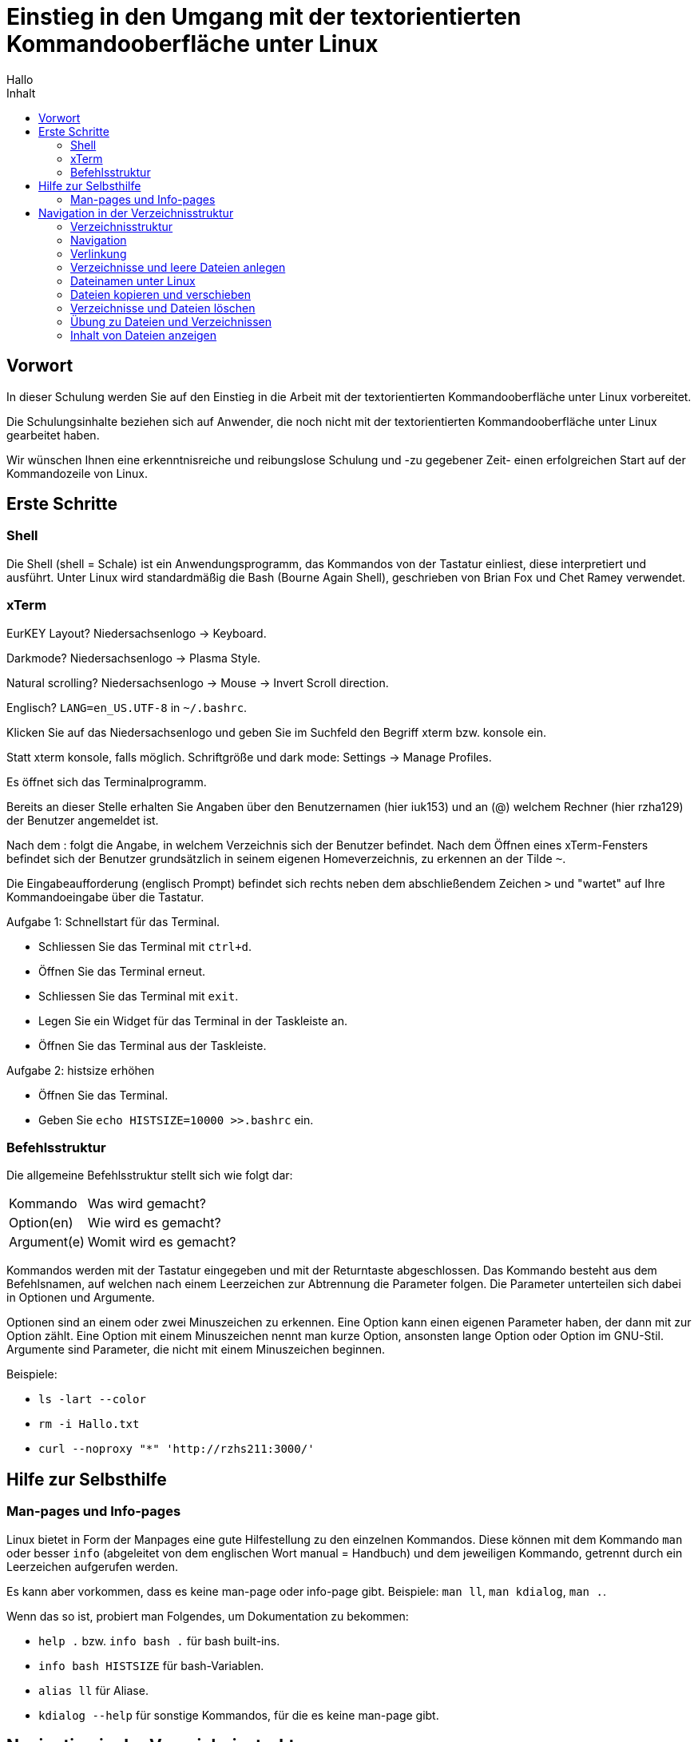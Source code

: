 = Einstieg in den Umgang mit der textorientierten Kommandooberfläche unter Linux
Hallo
:toc: 
:toc-title: Inhalt

== Vorwort

In dieser Schulung werden Sie auf den Einstieg in die Arbeit mit der textorientierten Kommandooberfläche unter Linux vorbereitet.

Die Schulungsinhalte beziehen sich auf Anwender, die noch nicht mit der textorientierten Kommandooberfläche unter Linux gearbeitet haben.

Wir wünschen Ihnen eine erkenntnisreiche und reibungslose Schulung und -zu gegebener Zeit- einen erfolgreichen Start auf der Kommandozeile von Linux.

== Erste Schritte

=== Shell

Die Shell (shell = Schale) ist ein Anwendungsprogramm, das Kommandos von der Tastatur einliest, diese interpretiert und ausführt.
Unter Linux wird standardmäßig die Bash (Bourne Again Shell), geschrieben von Brian Fox und Chet Ramey verwendet.

=== xTerm

EurKEY Layout? Niedersachsenlogo -> Keyboard.

Darkmode? Niedersachsenlogo -> Plasma Style.

Natural scrolling? Niedersachsenlogo -> Mouse -> Invert Scroll direction.

Englisch? `LANG=en_US.UTF-8` in `~/.bashrc`.

Klicken Sie auf das Niedersachsenlogo und geben Sie im Suchfeld den Begriff xterm bzw. konsole ein.

Statt xterm konsole, falls möglich. Schriftgröße und dark mode: Settings -> Manage Profiles.

Es öffnet sich das Terminalprogramm.

Bereits an dieser Stelle erhalten Sie Angaben über den Benutzernamen (hier iuk153) und an (@) welchem Rechner (hier rzha129) der Benutzer angemeldet ist.

Nach dem : folgt die Angabe, in welchem Verzeichnis sich der Benutzer befindet. Nach dem Öffnen eines xTerm-Fensters befindet sich der Benutzer grundsätzlich in seinem eigenen Homeverzeichnis, zu erkennen an der Tilde `~`.

Die Eingabeaufforderung (englisch Prompt) befindet sich rechts neben dem abschließendem Zeichen `>` und "wartet" auf Ihre Kommandoeingabe über die Tastatur.

Aufgabe 1: Schnellstart für das Terminal.

* Schliessen Sie das Terminal mit `ctrl+d`.
* Öffnen Sie das Terminal erneut.
* Schliessen Sie das Terminal mit `exit`.
* Legen Sie ein Widget für das Terminal in der Taskleiste an.
* Öffnen Sie das Terminal aus der Taskleiste.

Aufgabe 2: histsize erhöhen

* Öffnen Sie das Terminal.
* Geben Sie `echo HISTSIZE=10000 >>.bashrc` ein.

=== Befehlsstruktur

Die allgemeine Befehlsstruktur stellt sich wie folgt dar:

[cols="1,2"]
|===
|Kommando
|Was wird gemacht?

|Option(en)
|Wie wird es gemacht?

|Argument(e)
|Womit wird es gemacht?
|===

Kommandos werden mit der Tastatur eingegeben und mit der Returntaste abgeschlossen.
Das Kommando besteht aus dem Befehlsnamen, auf welchen nach einem Leerzeichen zur Abtrennung die Parameter folgen.
Die Parameter unterteilen sich dabei in Optionen und Argumente.

Optionen sind an einem oder zwei Minuszeichen zu erkennen. Eine Option kann einen eigenen Parameter haben, der dann mit zur Option zählt.
Eine Option mit einem Minuszeichen nennt man kurze Option, ansonsten lange Option oder Option im GNU-Stil.
Argumente sind Parameter, die nicht mit einem Minuszeichen beginnen.

Beispiele:

* `ls -lart --color`
* `rm -i Hallo.txt`
* `curl --noproxy "*" 'http://rzhs211:3000/'`

== Hilfe zur Selbsthilfe

=== Man-pages und Info-pages

Linux bietet in Form der Manpages eine gute Hilfestellung zu den einzelnen Kommandos.
Diese können mit dem Kommando `man` oder besser `info` (abgeleitet von dem englischen Wort manual = Handbuch)
und dem jeweiligen Kommando, getrennt durch ein Leerzeichen aufgerufen werden.

Es kann aber vorkommen, dass es keine man-page oder info-page gibt.
Beispiele: `man ll`, `man kdialog`, `man .`.

Wenn das so ist, probiert man Folgendes, um Dokumentation zu bekommen:

* `help .` bzw. `info bash .` für bash built-ins.
* `info bash HISTSIZE` für bash-Variablen.
* `alias ll` für Aliase.
* `kdialog --help` für sonstige Kommandos, für die es keine man-page gibt. 

== Navigation in der Verzeichnisstruktur

=== Verzeichnisstruktur

Bei der unzähligen Menge an Dateien und Verzeichnissen ist ein Ordnungsprinzip erforderlich.
Dateien werden daher in Verzeichnissen gruppiert - ein Verzeichnis stellt sich daher wie ein Aktenordner dar.
Verzeichnisse können neben Dateien auch weitere Verzeichnisse beinhalten, welche dann als Unterverzeichnisse bezeichnet werden.
Auch Unterverzeichnisse können wiederum mit Dateien und weiteren Verzeichnissen gefüllt sein.

Somit ergibt sich eine baumartige Verzeichnisstruktur (auch als Verzeichnisbaum bezeichnet).
Das Hauptverzeichnis, welches bildlich die Wurzel des Baumes darstellt und aus welchem alle weiteren Verzeichnisse hervorgehen,
wird daher auch als Wurzelverzeichnis (englisch root directory) bezeichnet.

Es gibt vier spezielle Namen:

* Das root directory hat den speziellen Namen `/`.
* Das aktuelle Verzeichnis hat den Namen `.`.
* Der parent des aktuellen Verzeichnisses hat den Namen `..`.
* Das Home-Verzeichnis des aktuellen Benutzers hat den Namen `~`.

Der Befehl `ls -l` zeigt unter anderem den Typ (Verzeichnis oder Datei) eines Objekts an.

====
Alle Dateisysteme befinden sich unter dem Wurzelverzeichnis `/`. Es gibt keine Laufwerksbuchstaben wie in Windows.
====

=== Navigation

==== Verzeichnisabfrage mit pwd

Mit dem Kommando `pwd` (englisch: print working directory) können Sie sich den Pfadnamen des aktuellen Verzeichnis anzeigen lassen.

==== Inhalts eines Verzeichnis anzeigen lassen mit ls

Um sich den Inhalt eines Verzeichnis anzeigen zu lassen, verwenden Sie das Kommando ls (englisch: list).
Das Kommando listet die Namen aller sichtbarer Dateien und Verzeichnisse auf.

Beispiel:

[,bash]
----
iuk153@rzha129:~/dokument/linux_nwp> ls
Anleitungen Linux.txt Unterlagen
----

In dem Verzeichnis linux_nwp befinden sich die Unterverzeichnisse Anleitungen und Unterlagen (blau eingefärbt) und die Datei Linux.txt (schwarz eingefärbt).

Dem Kommando ls können verschiedene Optionen mitgegeben werden.
Alle Optionen können Sie bei Bedarf der manpage zu ls entnehmen.
In dieser Schulung wird auf einige hilfreiche und wichtige Optionen näher eingegangen.

* zusätzliche Informationen anzeigen mit der Option `-l` ("long")
* versteckte Dateien anzeigen mit der Option `-a` ("all")
* Sortierung nach Zeit (neueste zuerst) mit `-t` ("time")
* Sortierreihenfolge umkehren mit `-r` ("reverse")
* Neben Optionen nimmt `ls` optional auch ein Argument (Pfadname).

Aufgabe:

* Geben Sie das Kommando `ll` ein.
* Fragen Sie mit `alias ll` die Definition des alias `ll` ab.
* Ändern Sie die Definition des Alias mit `alias ll='ls -lart --color'`.
* Testen Sie Ihre Definition mit `ll`.
* Schliessen Die das Terminal mit `exit` oder `ctrl+d`.
* Öffnen Sie das Terminal erneut.
* Fragen Sie erneut die Definition des Alias `ll` ab, indem Sie die Pfeil-nach-Oben Taste drücken.
* Öffnen sie die Datei `.bashrc` im Home-Verzeichnis.
* Tragen Sie die Zeile `alias ll='ls -lart --color'` ein.
* Speichern und schliessen Sie die `.bashrc`.
* Schliessen Sie das Terminal und öffnen Sie es erneut.
* Fragen Sie die Definition des Alias `ll` ab, indem Sie die Pfeil-nach-Oben Taste drücken.

Die Ausgabe von Kommandos wie `ls` kann länger sein, als in ein Terminalfenster passt.
In diesem Fall kann man die Ausgabe in einem pager wie `less` betrachten, oder in eine Datei umleiten:

* `ll | less`
* `ll >ausgabe.txt`

==== In ein Verzeichnis wechseln mit cd

Im Terminal gibt es ein aktuelles Verzeichnis.
Dieses sehen Sie in der Eingabeaufforderung.
Den Wert des aktuellen Verzeichnisses können Sie mit `pwd` einsehen.
Mit dem Kommando `cd` (englisch: change directory) wechseln Sie ein anderes Verzeichnis.
Nach Eingabe des Kommandos muss der Name des Unterverzeichnis, in welches gewechselt werden soll, mit angegeben werden.
Wenn kein Unterverzeichnis angegeben wird, wechselt `cd` in Ihr Home-Verzeichnis `~`.
`cd -` wechselt in das vorherige Verzeichnis.

Ein Pfadname der mit `/` beginnt wird als absoluter Pfad bezeichnet.
Ansonsten handelt es sich um einen relativen Pfad.

Tipp: Um beim Eintippen des Verzeichnisnamens Tippfehler zu vermeiden,
können Sie mit der Tabulator-Taste als Befehlszeilenergänzung sich den Verzeichnisnamen vervollständigen lassen.
Das spart Tipparbeit und vermeidet Schreibfehler, die bei Befehlseingabe ins Leere führen.

Aufgabe:

* Wechseln Sie in das Verzeichnis `Downloads`. Verwenden Sie dabei die Tabulatortaste.
* Geben Sie die Inhalte des aktuellen Verzeichnisses aus.
* Geben Sie den kompletten Pfad des aktuellen Verzeichnisses aus.
* Wechseln Sie in das Wurzelverzeichnis (root).
* Geben Sie die Inhalte des Wurzelverzeichnis aus.
* Wechseln Sie zurück in das vorherige Verzeichnis.
* Wechseln Sie in das parent-Verzeichnis des aktuellen Verzeichnisses.
* Wechseln Sie in das tmp-Verzeichnis `/tmp`.
* Wechseln Sie in das Home-Verzeichnis.

=== Verlinkung

==== Erzeugen eines Hardlinks mit ln

Mit dem Kommando `ln` erzeugen Sie einen sogenannten Hardlink.
Hierbei handelt es sich um einen weiteren Verzeichniseintrag für eine bereits vorhandene Datei. 

Syntax:

* `ln Datei Linkname`

Beispiel:

[,bash]
----
iuk153@rzha129:~/dokument/linux_nwp/Unterlagen/Vorlagen> ln Datei Datei_Hardlink
iuk153@rzha129:~/dokument/linux_nwp/Unterlagen/Vorlagen> ls -l
-rw-r----- 2 iuk153 anwprog 0 29. Okt 12:43 Datei
-rw-r----- 2 iuk153 anwprog 0 29. Okt 12:43 Datei_Hardlink
iuk153@rzha129:~/dokument/linux_nwp/Unterlagen/Vorlagen> ls -i
93303710 Datei  93303710 Datei_Hardlink
iuk153@rzha129:~/dokument/linux_nwp/Unterlagen/Vorlagen> ls -l
----

Einschränkungen:

* Ein hardlink kann nicht auf ein Verzeichnis zeigen.
* Der hardlink kann nicht auf eine Datei in einem anderen Dateisystem zeigen.

==== Erzeugen eines symbolischen Links

Mit dem Befehl `ln -s` erzeugen Sie einen symbolischen Link, auch Softlink genannt.
Ein Softlink ist als eine Art Zeiger zu verstehen, der bei Aufruf über den hinterlegten Link an die richtige Stelle weiterleitet.

Syntax:

* `ln -s Datei Linkname`
* `ln -s Datei`

=== Verzeichnisse und leere Dateien anlegen

==== Verzeichnisse anlegen mit mkdir

Ein Verzeichnis legen Sie mit dem Kommando `mkdir` (englisch: make directory) und dem neuen Verzeichnisnamen an.

Syntax:

* `mkdir Verzeichnisname`
* `mkdir -p mehrere/geschachtelte/Verzeichnisname`

==== Leere Dateien anlegen mit touch

Eine leere Datei können Sie mit dem Kommando `touch` (übersetzt: berühren) und dem neuen Dateinamen anlegen.
Die so angelegte Datei ist leer und hat somit eine Größe von 0 Byte.
Die Möglichkeit, Dateien mit `touch` anzulegen, ist z.B. für das Anlegen von Protokolldateien wichtig.

Syntax:

* `touch Dateiname`

====
Das Kommando touch aktualisiert die Zugriffszeit einer Datei auf den jetzigen Zeitpunkt.
Das bedeutet, dass ein touch auf eine bereits existierende Datei deren Zugriffszeitpunkt ändert.
====

Aufgaben:

* Legen Sie mit `touch` eine Datei namens "Linux Kurs.txt" an.

=== Dateinamen unter Linux

==== Besonderheiten bei der Namensvergabe

Grundsätzlich können Sie den Dateinamen frei gestalten.
Ein paar Besonderheiten sind aber zu beachten:

* Linux unterscheidet streng zwischen Groß- und Kleinschreibung. Anders als bei Windows sind `Datei.txt` und `datei.txt` zwei eigenständige Dateien.
* Ein `.` vor den Dateinamen "versteckt" diese. Diese Eigenschaft wird z.B. verwendet für Dateien, die Voreinstelllungen für Programme enthalten um die Dateinamenslisten für den Benutzer nicht unnötig unübersichtlich werden zu lassen.
* Ein Dateiname darf keine `/` enthalten, da dieser als Verzeichnistrenner interpretiert wird.
* Zeichen mit Sonderbedeutung wie das Leerzeichen (dient als Trennzeichen) und die Zeichen `$&;(){}[]*?!<>` müssen, wenn sie verwendet werden sollen, maskiert werden, da die Shell diese ansonsten interpretiert. Ein einzelnes Sonderzeichen kann mit `\` maskiert werden. Ansonsten können einzelne Anführungsstriche verwendet werden.
* Umlaute können im Dateinamen später auch zu Problemen führen.

====
Verwenden Sie möglichst keine Umlaute oder Leerzeichen in Dateinamen.

Sie erleichtern Ihren Kollegen so die Arbeit.
====

====
Eine Dateiendung ist in Linux optional. Für ausführbare Dateien ist es üblich, keine Dateiendung zu verwenden.

Beispiel: `/usr/bin/ls`
====

==== Übung zu Dateinamen

Sind die folgenden Dateinamen zulässig oder wenn nein, warum nicht?

* Max-Muster
* ?was
* .menue
* bla.txt.blubb
* 24.Dezember
* 1/8-Liter
* Müll
* Linux_ist_toll

=== Dateien kopieren und verschieben

==== Dateien kopieren mit cp

Mit dem Kommando `cp` (engl. copy) kopieren Sie Dateien an genau ein Ziel.
Soll das Ziel das aktuelle Verzeichnis sein, so kann dieses mit `.` angegeben werden.

Syntax:

* `cp Datei Ziel`
* `cp -r Ordner Ziel`

Um ein Verzeichnis zu kopieren, muss die `-r` Option mit angegeben werden.

Aufgabe:

* Legen Sie ein Verzeichnis `Aktenordner` an.
* Legen Sie eine Datei `Aktenordner/Steuererklaerung.txt` an.
* Legen Sie eine Kopie des Ordners `Aktenordner` an. Die Kopie soll `Aktenordner_Kopie` heissen.

==== Dateien umbenennen / verschieben mit mv

Mit dem Kommando mv (engl. move) können Sie Dateien und Ordner umbenennen oder verschieben.

Syntax:

* `mv Quelle Ziel`

====
Um einen Ordner zu verschieben, ist kein `-r` nötig.

Um Ordner oder Dateien "umzukopieren" ist `mv` viel effizienter als `cp`.
Allerdings nur, wenn Quelle und Ziel auf demselben Laufwerk liegen.
====

Aufgabe:

* Benennen Sie die Datei "Linux Kurs.txt" in "LinuxKurs.txt" um.

=== Verzeichnisse und Dateien löschen

==== Dateien löschen mit rm

Mit dem Kommando rm (engl. remove) können Sie Dateien löschen.

Syntax:

* `rm Datei`
* `rm -rf Ordner`

====
Das Kommando rm löscht unwiderruflich, es gibt keinen "Papierkorb".
====

Um "auf Nummer sicher" zu gehen, empfiehlt es sich, die Option `-i` zu verwenden.
In diesem Fall fragt `rm` bei jeder einzelnen Datei nach, ob diese gelöscht werden soll.

Möchten Sie rekursiv löschen, verwenden Sie die Option `-r`.
In diesem Fall löscht `rm` rekursiv den gesamten Verzeichnisbaum mit allen enthaltenen Dateien und Verzeichnissen.

==== Verzeichnisse löschen mit rmdir

Mit dem Kommando rmdir (engl. remove directory) können Sie Verzeichnisse löschen.
Allerdings löscht rmdir nur leere und nicht verwendete Verzeichnisse.

Syntax:

* `rmdir Verzeichnis`

====
`rmdir` kann nur leere Verzeichnisse löschen. Dies ist ein Sicherheitsfeature.

Um ein nichtleeres Verzeichnis zu löschen, muss `rm -r` verwendet werden.
====

=== Übung zu Dateien und Verzeichnissen

* Legen Sie in dem Verzeichnis `dokument` ein neues Verzeichnis `Uebungen` an.
* Legen Sie in dem soeben angelegten Verzeichnis `Uebungen` ein weiteres Verzeichnis `erster_Tag` an.
* Erstellen Sie in dem Verzeichnis `dokument/Uebungen` die Dateien `Brief1`, `Brief2` und `Brief3`.
* Lassen Sie sich den Inhalt des Verzeichnis `dokument/Uebungen` auflisten.
* Verschieben Sie die Dateien `Brief1`, `Brief2` und `Brief3` in das Verzeichnis `erster_Tag`.
* Erzeugen Sie mit `Brief1` einen Hardlink `Brief4`.
* Löschen Sie die Dateien `Brief1` und `Brief2`.
* Löschen Sie das Verzeichnis `erster_Tag`.

=== Inhalt von Dateien anzeigen

==== Anzeige von Dateien mit less

Mit dem Kommando `less` können Sie den Inhalt einer Datei auf der Kommandozeile einsehen.
Less ist eine freie Variante des Unix-Befehls `more`.
Solche Kommandos werden als "Pager" bezeichnet, weil sie es erlauben, seitenweise vor und zurück zu blättern.

Syntax:

* `less Dateiname`
* `Befehl | less`

Wird die Datei angezeigt, so befindet sich less in einem interaktiven Modus und wird mit Hilfe von Tasteneingaben gesteuert.
Mit den Pfeiltasten oder RETURN / `y` navigieren Sie zeilenweise, mit den Bildtasten oder der Leertaste / `b` seitenweise durch den Dateiinhalt.

Eine mit less angezeigte Datei kann mit `/` auch nach Schlagworten durchsucht werden.

Mit `n` (next) wird die Suche wiederholt. Mit `Shift-n` rückwärts.

Zum Beenden der Dateianzeige drücken Sie q (quit).

====
Mit less können auch sehr große Dateien angezeigt werden, z.B. mehrere GB.
====

==== Inhalt einer Datei ausgeben mit cat

Eine weitere Möglichkeit sich den Inhalt einer Datei anzeigen zu lassen haben Sie mit dem Kommando `cat` (englisch: concatenate).

Syntax:

* `cat Datei`
* `cat -v Datei`

Mit der `-v` Option werden auch nichtdruckbare Zeichen ausgegeben.
Dies kann hilfreich sein, um Probleme mit Zeilenendungen zu finden.

====
Linux benutzt ein anderes Zeilenumbruch-Zeichen als Windows.
Dies kann zu verschiedenen Problemen führen, wenn Dateien von einem Windowsrechner auf einen Linuxrechner kopiert werden.
====


